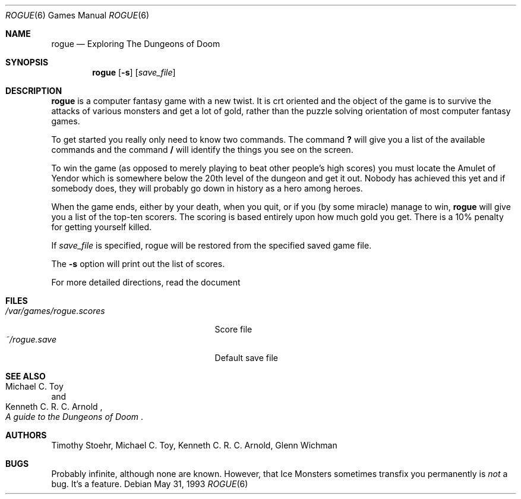 .\"	$OpenBSD: rogue.6,v 1.7 2001/06/23 05:57:03 deraadt Exp $
.\"
.\" Copyright (c) 1988, 1993
.\"	The Regents of the University of California.  All rights reserved.
.\"
.\" Redistribution and use in source and binary forms, with or without
.\" modification, are permitted provided that the following conditions
.\" are met:
.\" 1. Redistributions of source code must retain the above copyright
.\"    notice, this list of conditions and the following disclaimer.
.\" 2. Redistributions in binary form must reproduce the above copyright
.\"    notice, this list of conditions and the following disclaimer in the
.\"    documentation and/or other materials provided with the distribution.
.\" 3. All advertising materials mentioning features or use of this software
.\"    must display the following acknowledgement:
.\"	This product includes software developed by the University of
.\"	California, Berkeley and its contributors.
.\" 4. Neither the name of the University nor the names of its contributors
.\"    may be used to endorse or promote products derived from this software
.\"    without specific prior written permission.
.\"
.\" THIS SOFTWARE IS PROVIDED BY THE REGENTS AND CONTRIBUTORS ``AS IS'' AND
.\" ANY EXPRESS OR IMPLIED WARRANTIES, INCLUDING, BUT NOT LIMITED TO, THE
.\" IMPLIED WARRANTIES OF MERCHANTABILITY AND FITNESS FOR A PARTICULAR PURPOSE
.\" ARE DISCLAIMED.  IN NO EVENT SHALL THE REGENTS OR CONTRIBUTORS BE LIABLE
.\" FOR ANY DIRECT, INDIRECT, INCIDENTAL, SPECIAL, EXEMPLARY, OR CONSEQUENTIAL
.\" DAMAGES (INCLUDING, BUT NOT LIMITED TO, PROCUREMENT OF SUBSTITUTE GOODS
.\" OR SERVICES; LOSS OF USE, DATA, OR PROFITS; OR BUSINESS INTERRUPTION)
.\" HOWEVER CAUSED AND ON ANY THEORY OF LIABILITY, WHETHER IN CONTRACT, STRICT
.\" LIABILITY, OR TORT (INCLUDING NEGLIGENCE OR OTHERWISE) ARISING IN ANY WAY
.\" OUT OF THE USE OF THIS SOFTWARE, EVEN IF ADVISED OF THE POSSIBILITY OF
.\" SUCH DAMAGE.
.\"
.\"	@(#)rogue.6	8.1 (Berkeley) 5/31/93
.\"
.Dd May 31, 1993
.Dt ROGUE 6
.Os
.Sh NAME
.Nm rogue
.Nd Exploring The Dungeons of Doom
.Sh SYNOPSIS
.Nm rogue
.Op Fl s
.Op Ar save_file
.\" .Op Fl r
.\" .Op Fl d
.Sh DESCRIPTION
.Nm
is a computer fantasy game with a new twist.  It is crt oriented and the
object of the game is to survive the attacks of various monsters and get
a lot of gold, rather than the puzzle solving orientation of most computer
fantasy games.
.Pp
To get started you really only need to know two commands.  The command
.Ic \&?
will give you a list of the available commands and the command
.Ic \&/
will identify the things you see on the screen.
.Pp
To win the game (as opposed to merely playing to beat other people's high
scores) you must locate the Amulet of Yendor which is somewhere below
the 20th level of the dungeon and get it out.  Nobody has achieved this
yet and if somebody does, they will probably go down in history as a hero
among heroes.
.Pp
When the game ends, either by your death, when you quit, or if you (by
some miracle) manage to win,
.Nm
will give you a list of the top-ten scorers.  The scoring is based entirely
upon how much gold you get.  There is a 10% penalty for getting yourself
killed.
.Pp
If
.Ar save_file
is specified,
rogue will be restored from the specified saved game file.
.Pp
The
.Fl s
option will print out the list of scores.
.Pp
For more detailed directions, read the document
.Rs
.%T A Guide to the Dungeons of Doom
.Re  .
.Sh FILES
.Bl -tag -width /var/games/rogue.scores -compact
.It Pa /var/games/rogue.scores
Score file
.It Pa ~/rogue.save
Default save file
.El
.Sh SEE ALSO
.Rs
.%A Michael C. Toy
.%A Kenneth C. R. C. Arnold
.%T A guide to the Dungeons of Doom
.Re
.Sh AUTHORS
Timothy Stoehr,
Michael C. Toy,
Kenneth C. R. C. Arnold,
Glenn Wichman
.Sh BUGS
Probably infinite, although none are known.
However,
that Ice Monsters sometimes transfix you permanently is
.Em not
a bug.
It's a feature.
